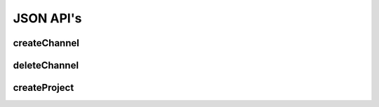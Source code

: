 JSON API's
**********

.. _json-createchannel:

createChannel
-------------
  
.. http:post:: (string:server_name)/ocp/ca/(string:token_name)/createChannel/

   :synopsis: Create a list of channels for an existing project using the project token and JSON file.

   :param server_name: Server Name in OCP. In the general case this is openconnecto.me.
   :type server_name: string
   :param token_name: Token Name in OCP.
   :type token_name: string

   :statuscode 200: No error
   :statuscode 404: Error in the syntax or file format
    
   **Example Request**:

   .. sourcecode:: http
      
      POST /ocp/ca/test_kat1/ HTTP/1.1
      HOST: openconnecto.me
      Content-Type: application/json
    
      {
        "channels": {        
          "CHAN1": {
            "channel_name": "CHAN1",
            "channel_type": "image",            
            "datatype": "uint8",
            "readonly": 0
          },
          "CHAN2": {
            "channel_name": "CHAN2", 
            "channel_type": "image",
            "datatype": "uint8",         
            "readonly": 0        
          }    
        }
      }
   
   **Example Response**:
   
   .. sourcecode:: http
      
      HTTP/1.1 200 OK
      Content-Type: application/json

      { 
        "SUCCESS"
      }

.. _json-deletechannel:

deleteChannel
-------------

.. http:post:: (string:server_name)/ocp/ca/(string:token_name)/deleteChannel/

   :synopsis: Delete a list of channels for an existing project using the project token and a JSON file.

   :param server_name: Server Name in OCP. In the general case this is openconnecto.me.
   :type server_name: string
   :param token_name: Token Name in OCP.
   :type token_name: string
  
   :statuscode 200: No error
   :statuscode 404: Error in the syntax or file format
   
   **Example Request**:

   .. sourcecode:: http
      
      POST /ocp/ca/test_kat1/ HTTP/1.1
      HOST: openconnecto.me
      Content-Type: application/json

      {
        "channels": [
                   "CHAN2",
                   "CHAN3"
        ]
      }
    
   **Example Response**:
   
   .. sourcecode:: http
      
      HTTP/1.1 200 OK
      Content-Type: application/json

      { 
        "SUCCESS"
      }

.. _json-createproject:

createProject
-------------

.. http:post:: (string:server_name)/ocp/ca/createProject/

   :synopsis: Create a dataset, project and channels with a JSON file.
   
   :param server_name: Server Name in OCP. In the general case this is openconnecto.me.
   :type server_name: string
   
   :form JSON: Look at the Tech Sheet

   :statuscode 200: No error
   :statuscode 404: Error in the syntax or file format
